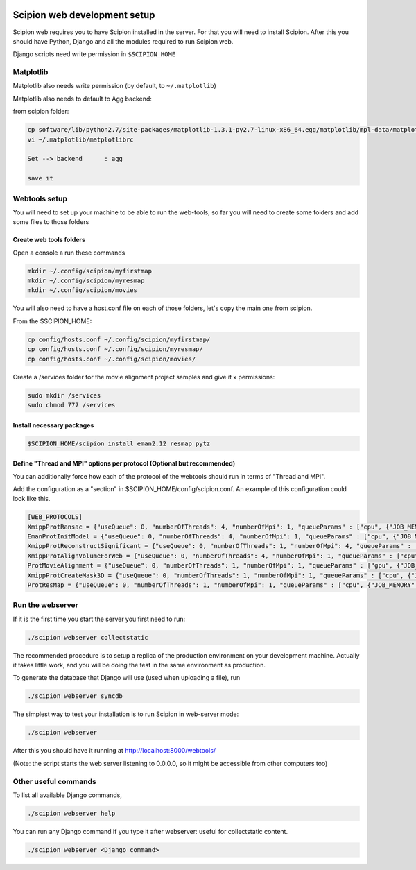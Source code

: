.. figure:: /docs/images/scipion_logo.gif
   :width: 250
   :alt: scipion logo

.. _scipion-web-development-setup:

======================================
Scipion web development setup
======================================

Scipion web requires you to have Scipion installed in the server. For that you
will need to install Scipion.
After this you should have Python, Django and all the modules required to run Scipion web.

Django scripts need write permission in ``$SCIPION_HOME``

Matplotlib
==========

Matplotlib also needs write permission (by default, to ``~/.matplotlib``)

Matplotlib also needs to default to Agg backend:

from scipion folder:

.. code-block:: bash

    cp software/lib/python2.7/site-packages/matplotlib-1.3.1-py2.7-linux-x86_64.egg/matplotlib/mpl-data/matplotlibrc ~/.matplotlib/
    vi ~/.matplotlib/matplotlibrc

    Set --> backend      : agg

    save it

Webtools setup
================

You will need to set up your machine to be able to run the web-tools, so far
you will need to create some folders and add some files to those folders

Create web tools folders
-------------------------

Open a console a run these commands

.. code-block:: bash

    mkdir ~/.config/scipion/myfirstmap
    mkdir ~/.config/scipion/myresmap
    mkdir ~/.config/scipion/movies

You will also need to have a host.conf file on each of those folders, let's copy
the main one from scipion.

From the $SCIPION_HOME:

.. code-block:: bash

     cp config/hosts.conf ~/.config/scipion/myfirstmap/
     cp config/hosts.conf ~/.config/scipion/myresmap/
     cp config/hosts.conf ~/.config/scipion/movies/

Create a /services folder for the movie alignment project samples and give it x
permissions:

.. code-block:: bash

    sudo mkdir /services
    sudo chmod 777 /services

Install necessary packages
--------------------------

.. code-block:: bash

    $SCIPION_HOME/scipion install eman2.12 resmap pytz

Define "Thread and MPI" options per protocol (Optional but recommended)
------------------------------------------------------------------------

You can additionally force how each of the protocol of the webtools should run in terms of "Thread and MPI".

Add the configuration as a "section" in $SCIPION_HOME/config/scipion.conf.
An example of this configuration could look like this.

.. code-block:: bash

    [WEB_PROTOCOLS]
    XmippProtRansac = {"useQueue": 0, "numberOfThreads": 4, "numberOfMpi": 1, "queueParams" : ["cpu", {"JOB_MEMORY": "8192", "JOB_TIME": "72"}]}
    EmanProtInitModel = {"useQueue": 0, "numberOfThreads": 4, "numberOfMpi": 1, "queueParams" : ["cpu", {"JOB_MEMORY": "8192", "JOB_TIME": "72"}]}
    XmippProtReconstructSignificant = {"useQueue": 0, "numberOfThreads": 1, "numberOfMpi": 4, "queueParams" : ["cpu", {"JOB_MEMORY": "8192", "JOB_TIME": "72"}]}
    XmippProtAlignVolumeForWeb = {"useQueue": 0, "numberOfThreads": 4, "numberOfMpi": 1, "queueParams" : ["cpu", {"JOB_MEMORY": "8192", "JOB_TIME": "72"}]}
    ProtMovieAlignment = {"useQueue": 0, "numberOfThreads": 1, "numberOfMpi": 1, "queueParams" : ["gpu", {"JOB_MEMORY": "8192", "JOB_TIME": "72"}]}
    XmippProtCreateMask3D = {"useQueue": 0, "numberOfThreads": 1, "numberOfMpi": 1, "queueParams" : ["cpu", {"JOB_MEMORY": "8192", "JOB_TIME": "72"}]}
    ProtResMap = {"useQueue": 0, "numberOfThreads": 1, "numberOfMpi": 1, "queueParams" : ["cpu", {"JOB_MEMORY": "8192", "JOB_TIME": "72"}]}

Run the webserver
===================

If it is the first time you start the server you first need to run:

.. code-block:: bash

    ./scipion webserver collectstatic

The recommended procedure is to setup a replica of the production
environment on your development machine. Actually it takes little work,
and you will be doing the test in the same environment as production.


To generate the database that Django will use (used when uploading a file), run

.. code-block:: bash

    ./scipion webserver syncdb

The simplest way to test your installation is to run Scipion in web-server mode:

.. code-block:: bash

    ./scipion webserver


After this you should have it running at http://localhost:8000/webtools/

(Note: the script starts the web server listening to 0.0.0.0, so it
might be accessible from other computers too)

Other useful commands
=====================

To list all available Django commands,

.. code-block:: bash

    ./scipion webserver help

You can run any Django command if you type it after webserver: useful for collectstatic content.

.. code-block:: bash

    ./scipion webserver <Django command>